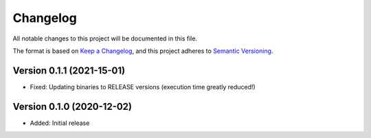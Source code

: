 Changelog
=========

All notable changes to this project will be documented in this file.

The format is based on `Keep a Changelog`_,
and this project adheres to `Semantic Versioning`_.



Version 0.1.1 (2021-15-01)
--------------------------

* Fixed: Updating binaries to RELEASE versions (execution time greatly reduced!)



Version 0.1.0 (2020-12-02)
--------------------------

* Added: Initial release

.. _Keep a Changelog: https://keepachangelog.com/en/1.0.0/
.. _Semantic Versioning: https://semver.org/spec/v2.0.0.html
